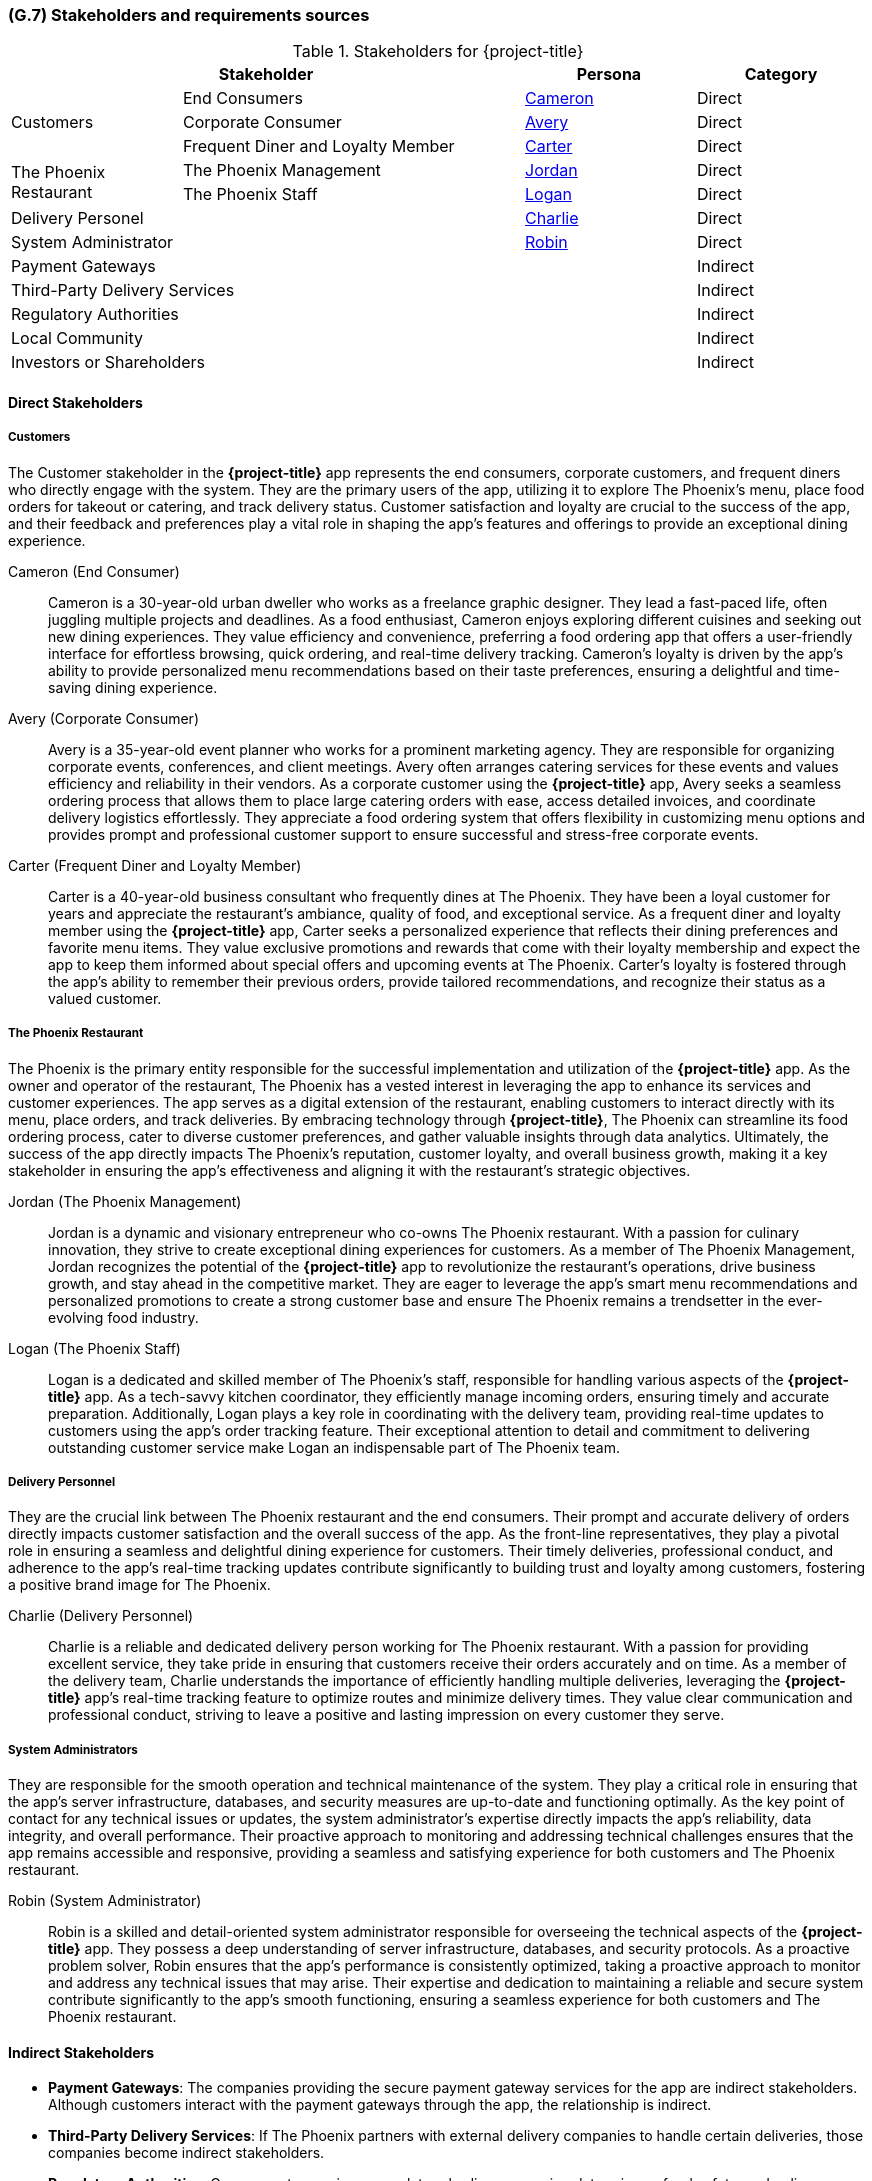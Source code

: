 [#g7,reftext=G.7]
=== (G.7) Stakeholders and requirements sources

ifdef::env-draft[]
TIP: _Groups of people who can affect the project or be affected by it, and other places to consider for information about the project and system. It lists stakeholders and other requirements sources. It should define stakeholders as categories of people, not individuals, even if such individuals are known at the time of writing. The main goal of chapter <<g7>> is to avoid forgetting any category of people whose input is relevant to the project. It also lists documents and other information that the project, aside from soliciting input from stakeholders, can consult for requirements information._  <<BM22>>
endif::[]

.Stakeholders for {project-title}
[cols=".^1,2,1,1"]
|===
2+|Stakeholder | Persona | Category 

.3+|Customers| End Consumers | <<cameron>> | Direct
| Corporate Consumer | <<avery>> | Direct
| Frequent Diner and Loyalty Member | <<carter>> | Direct

.2+|The Phoenix Restaurant| The Phoenix Management | <<jordan>> | Direct
| The Phoenix Staff| <<logan>> | Direct

2+| Delivery Personel | <<charlie>> | Direct
2+| System Administrator | <<robin>> | Direct


3+| Payment Gateways | Indirect
3+| Third-Party Delivery Services | Indirect
3+| Regulatory Authorities | Indirect
3+| Local Community | Indirect
3+| Investors or Shareholders | Indirect

|===

==== Direct Stakeholders


===== Customers

The Customer stakeholder in the *{project-title}* app represents the end consumers, corporate customers, and frequent diners who directly engage with the system. They are the primary users of the app, utilizing it to explore The Phoenix's menu, place food orders for takeout or catering, and track delivery status. Customer satisfaction and loyalty are crucial to the success of the app, and their feedback and preferences play a vital role in shaping the app's features and offerings to provide an exceptional dining experience.

[#cameron,reftext=Cameron]
Cameron (End Consumer):: Cameron is a 30-year-old urban dweller who works as a freelance graphic designer. They lead a fast-paced life, often juggling multiple projects and deadlines. As a food enthusiast, Cameron enjoys exploring different cuisines and seeking out new dining experiences. They value efficiency and convenience, preferring a food ordering app that offers a user-friendly interface for effortless browsing, quick ordering, and real-time delivery tracking. Cameron's loyalty is driven by the app's ability to provide personalized menu recommendations based on their taste preferences, ensuring a delightful and time-saving dining experience.

[#avery,reftext=Avery]
Avery (Corporate Consumer):: Avery is a 35-year-old event planner who works for a prominent marketing agency. They are responsible for organizing corporate events, conferences, and client meetings. Avery often arranges catering services for these events and values efficiency and reliability in their vendors. As a corporate customer using the *{project-title}* app, Avery seeks a seamless ordering process that allows them to place large catering orders with ease, access detailed invoices, and coordinate delivery logistics effortlessly. They appreciate a food ordering system that offers flexibility in customizing menu options and provides prompt and professional customer support to ensure successful and stress-free corporate events.

[#carter,reftext=Carter]
Carter (Frequent Diner and Loyalty Member):: Carter is a 40-year-old business consultant who frequently dines at The Phoenix. They have been a loyal customer for years and appreciate the restaurant's ambiance, quality of food, and exceptional service. As a frequent diner and loyalty member using the *{project-title}* app, Carter seeks a personalized experience that reflects their dining preferences and favorite menu items. They value exclusive promotions and rewards that come with their loyalty membership and expect the app to keep them informed about special offers and upcoming events at The Phoenix. Carter's loyalty is fostered through the app's ability to remember their previous orders, provide tailored recommendations, and recognize their status as a valued customer.


===== The Phoenix Restaurant

The Phoenix is the primary entity responsible for the successful implementation and utilization of the *{project-title}* app. As the owner and operator of the restaurant, The Phoenix has a vested interest in leveraging the app to enhance its services and customer experiences. The app serves as a digital extension of the restaurant, enabling customers to interact directly with its menu, place orders, and track deliveries. By embracing technology through *{project-title}*, The Phoenix can streamline its food ordering process, cater to diverse customer preferences, and gather valuable insights through data analytics. Ultimately, the success of the app directly impacts The Phoenix's reputation, customer loyalty, and overall business growth, making it a key stakeholder in ensuring the app's effectiveness and aligning it with the restaurant's strategic objectives.

[#jordan,reftext=Jordan]
Jordan (The Phoenix Management):: Jordan is a dynamic and visionary entrepreneur who co-owns The Phoenix restaurant. With a passion for culinary innovation, they strive to create exceptional dining experiences for customers. As a member of The Phoenix Management, Jordan recognizes the potential of the *{project-title}* app to revolutionize the restaurant's operations, drive business growth, and stay ahead in the competitive market. They are eager to leverage the app's smart menu recommendations and personalized promotions to create a strong customer base and ensure The Phoenix remains a trendsetter in the ever-evolving food industry.

[#logan,reftext=Logan]
Logan (The Phoenix Staff):: Logan is a dedicated and skilled member of The Phoenix's staff, responsible for handling various aspects of the *{project-title}* app. As a tech-savvy kitchen coordinator, they efficiently manage incoming orders, ensuring timely and accurate preparation. Additionally, Logan plays a key role in coordinating with the delivery team, providing real-time updates to customers using the app's order tracking feature. Their exceptional attention to detail and commitment to delivering outstanding customer service make Logan an indispensable part of The Phoenix team.

===== Delivery Personnel

They are the crucial link between The Phoenix restaurant and the end consumers. Their prompt and accurate delivery of orders directly impacts customer satisfaction and the overall success of the app. As the front-line representatives, they play a pivotal role in ensuring a seamless and delightful dining experience for customers. Their timely deliveries, professional conduct, and adherence to the app's real-time tracking updates contribute significantly to building trust and loyalty among customers, fostering a positive brand image for The Phoenix.

[#charlie,reftext=Charlie]
Charlie (Delivery Personnel):: Charlie is a reliable and dedicated delivery person working for The Phoenix restaurant. With a passion for providing excellent service, they take pride in ensuring that customers receive their orders accurately and on time. As a member of the delivery team, Charlie understands the importance of efficiently handling multiple deliveries, leveraging the *{project-title}* app's real-time tracking feature to optimize routes and minimize delivery times. They value clear communication and professional conduct, striving to leave a positive and lasting impression on every customer they serve.

===== System Administrators

They are responsible for the smooth operation and technical maintenance of the system. They play a critical role in ensuring that the app's server infrastructure, databases, and security measures are up-to-date and functioning optimally. As the key point of contact for any technical issues or updates, the system administrator's expertise directly impacts the app's reliability, data integrity, and overall performance. Their proactive approach to monitoring and addressing technical challenges ensures that the app remains accessible and responsive, providing a seamless and satisfying experience for both customers and The Phoenix restaurant.

[#robin,reftext=Robin]
Robin (System Administrator):: Robin is a skilled and detail-oriented system administrator responsible for overseeing the technical aspects of the *{project-title}* app. They possess a deep understanding of server infrastructure, databases, and security protocols. As a proactive problem solver, Robin ensures that the app's performance is consistently optimized, taking a proactive approach to monitor and address any technical issues that may arise. Their expertise and dedication to maintaining a reliable and secure system contribute significantly to the app's smooth functioning, ensuring a seamless experience for both customers and The Phoenix restaurant.


==== Indirect Stakeholders

- *Payment Gateways*: The companies providing the secure payment gateway services for the app are indirect stakeholders. Although customers interact with the payment gateways through the app, the relationship is indirect.

- *Third-Party Delivery Services*: If The Phoenix partners with external delivery companies to handle certain deliveries, those companies become indirect stakeholders.

- *Regulatory Authorities*: Government agencies or regulatory bodies overseeing data privacy, food safety, and online transactions may be considered indirect stakeholders as the app's compliance with regulations affects their interests.

- *Local Community*: The local community, including residents and businesses near The Phoenix, could be indirect stakeholders as the success of the app and restaurant's services may impact the community's perception and environment.

- *Investors or Shareholders*: If The Phoenix is a publicly traded company or has investors, they may be considered indirect stakeholders as the success of the app can affect the company's financial performance.

==== Requirement Sources


- *Regulatory and Compliance Standards*: Complying with data privacy, food safety, and online transaction regulations is essential to ensure the app meets legal requirements and maintains customer trust.

- *User Surveys and Feedback*: Conducting user surveys and gathering feedback helps identify user preferences, pain points, and desired features, shaping a more user-centric design.

- *Competitor Analysis*: Analyzing competitor apps provides insights into industry best practices, user expectations, and potential features that can make "ATCO Eats" competitive.

- *Business Objectives and Strategy*: Aligning the app's requirements with The Phoenix's overall business objectives and strategy ensures that the app contributes to the restaurant's long-term vision and success.

- *Technology and Development Constraints*: Understanding the technological capabilities and constraints can influence the choice of development platforms, frameworks, and features that can be feasibly implemented.






